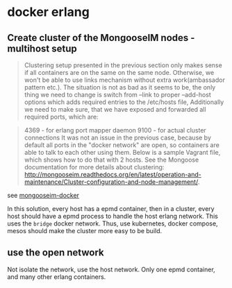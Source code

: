 * docker erlang
:PROPERTIES:
:CUSTOM_ID: docker-erlang
:END:
** Create cluster of the MongooseIM nodes - multihost setup
:PROPERTIES:
:CUSTOM_ID: create-cluster-of-the-mongooseim-nodes---multihost-setup
:END:

#+begin_quote
Clustering setup presented in the previous section only makes sense if
all containers are on the same on the same node. Otherwise, we won't be
able to use links mechanism without extra work(ambassador pattern etc.).
The situation is not as bad as it seems to be, the only thing we need to
change is switch from --link to proper --add-host options which adds
required entries to the /etc/hosts file, Additionally we need to make
sure, that we have exposed and forwarded all required ports, which are:

#+end_quote

#+begin_quote
4369 - for erlang port mapper daemon 9100 - for actual cluster
connections It was not an issue in the previous case, because by default
all ports in the "docker network" are open, so containers are able to
talk to each other using them. Below is a sample Vagrant file, which
shows how to do that with 2 hosts. See the Mongoose documentation for
more details about clustering:
http://mongooseim.readthedocs.org/en/latest/operation-and-maintenance/Cluster-configuration-and-node-management/.

#+end_quote

see [[https://github.com/ppikula/mongooseim-docker][mongooseim-docker]]

In this solution, every host has a epmd container, then in a cluster,
every host should have a epmd process to handle the host erlang network.
This uses the =bridge= docker network. Thus, use kubernetes, docker
compose, mesos should make the cluster more easy to be build.

** use the open network
:PROPERTIES:
:CUSTOM_ID: use-the-open-network
:END:
Not isolate the network, use the host network. Only one epmd container,
and many other erlang containers.
